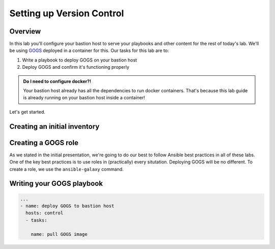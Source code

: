 .. sectionauthor:: Jamie Duncan <jduncan@redhat.com>
.. _docs admin: jduncan@redhat.com

===========================
Setting up Version Control
===========================

Overview
`````````

In this lab you'll configure your bastion host to serve your playbooks and other content for the rest of today's lab. We'll be using `GOGS <https://gogs.io/>`__ deployed in a container for this. Our tasks for this lab are to:

1. Write a playbook to deploy GOGS on your bastion host
2. Deploy GOGS and confirm it's functioning properly

.. admonition:: Do I need to configure docker?!

  Your bastion host already has all the dependencies to run docker containers. That's because this lab guide is already running on your bastion host inside a container!

Let's get started.

Creating an initial inventory
``````````````````````````````

Creating a GOGS role
`````````````````````

As we stated in the initial presentation, we're going to do our best to follow Ansible best practices in all of these labs. One of the key best practices is to use roles in (practically) every situtation. Deploying GOGS will be no different. To create a role, we use the ``ansible-galaxy`` command.

.. code-block:: bash
  $ ansible-galaxy init gogs



Writing your GOGS playbook
```````````````````````````

.. code-block:: yaml

  ...
  - name: deploy GOGS to bastion host
    hosts: control
    - tasks:

      name: pull GOGS image

